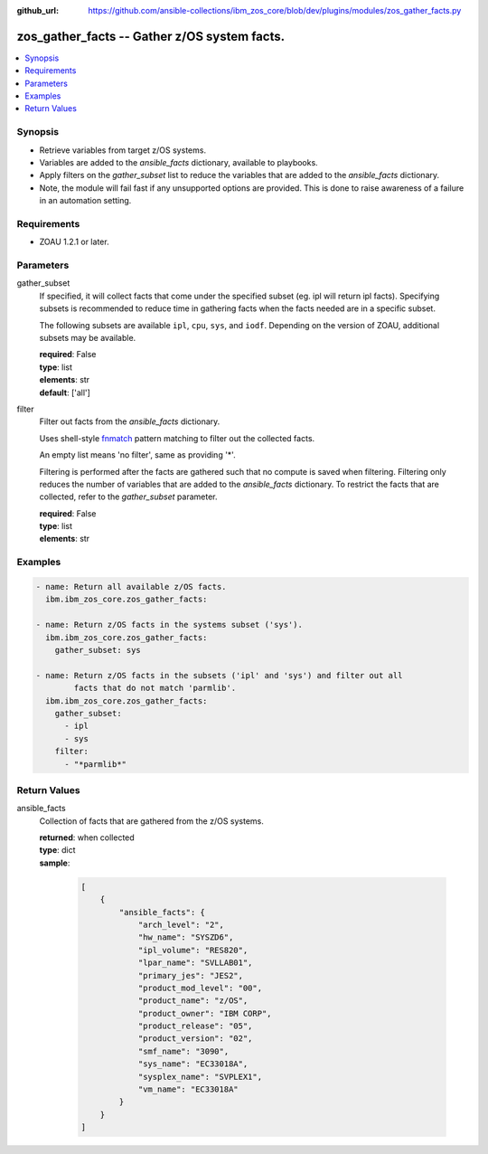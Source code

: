 
:github_url: https://github.com/ansible-collections/ibm_zos_core/blob/dev/plugins/modules/zos_gather_facts.py

.. _zos_gather_facts_module:


zos_gather_facts -- Gather z/OS system facts.
=============================================



.. contents::
   :local:
   :depth: 1


Synopsis
--------
- Retrieve variables from target z/OS systems.
- Variables are added to the *ansible_facts* dictionary, available to playbooks.
- Apply filters on the *gather_subset* list to reduce the variables that are added to the *ansible_facts* dictionary.
- Note, the module will fail fast if any unsupported options are provided. This is done to raise awareness of a failure in an automation setting.


Requirements
------------

- ZOAU 1.2.1 or later.




Parameters
----------


gather_subset
  If specified, it will collect facts that come under the specified subset (eg. ipl will return ipl facts). Specifying subsets is recommended to reduce time in gathering facts when the facts needed are in a specific subset.

  The following subsets are available ``ipl``, ``cpu``, ``sys``, and ``iodf``. Depending on the version of ZOAU, additional subsets may be available.

  | **required**: False
  | **type**: list
  | **elements**: str
  | **default**: ['all']


filter
  Filter out facts from the *ansible_facts* dictionary.

  Uses shell-style `fnmatch <https://docs.python.org/3/library/fnmatch.html>`_ pattern matching to filter out the collected facts.

  An empty list means 'no filter', same as providing '*'.

  Filtering is performed after the facts are gathered such that no compute is saved when filtering. Filtering only reduces the number of variables that are added to the *ansible_facts* dictionary. To restrict the facts that are collected, refer to the *gather_subset* parameter.

  | **required**: False
  | **type**: list
  | **elements**: str




Examples
--------

.. code-block:: yaml+jinja

   
   - name: Return all available z/OS facts.
     ibm.ibm_zos_core.zos_gather_facts:

   - name: Return z/OS facts in the systems subset ('sys').
     ibm.ibm_zos_core.zos_gather_facts:
       gather_subset: sys

   - name: Return z/OS facts in the subsets ('ipl' and 'sys') and filter out all
           facts that do not match 'parmlib'.
     ibm.ibm_zos_core.zos_gather_facts:
       gather_subset:
         - ipl
         - sys
       filter:
         - "*parmlib*"










Return Values
-------------


ansible_facts
  Collection of facts that are gathered from the z/OS systems.

  | **returned**: when collected
  | **type**: dict
  | **sample**:

    .. code-block:: json

        [
            {
                "ansible_facts": {
                    "arch_level": "2",
                    "hw_name": "SYSZD6",
                    "ipl_volume": "RES820",
                    "lpar_name": "SVLLAB01",
                    "primary_jes": "JES2",
                    "product_mod_level": "00",
                    "product_name": "z/OS",
                    "product_owner": "IBM CORP",
                    "product_release": "05",
                    "product_version": "02",
                    "smf_name": "3090",
                    "sys_name": "EC33018A",
                    "sysplex_name": "SVPLEX1",
                    "vm_name": "EC33018A"
                }
            }
        ]

